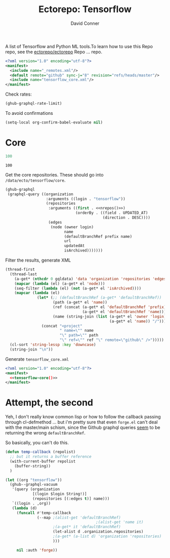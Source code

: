 #+title:     Ectorepo: Tensorflow
#+author:    David Conner
#+email:     noreply@te.xel.io

A list of Tensorflow and Python ML tools.To learn how to use this Repo repo, see
the [[https://github.com/ectorepo/ectorepo][ectorepo/ectorepo]] Repo ... repo.

#+begin_src xml :tangle default.xml
<?xml version="1.0" encoding="utf-8"?>
<manifest>
  <include name="_remotes.xml"/>
  <default remote="github" sync-j="8" revision="refs/heads/master"/>
  <include name="tensorflow_core.xml"/>
</manifest>
#+end_src

Check rates:

#+begin_src emacs-lisp :results value code :exports code
(ghub-graphql-rate-limit)
#+end_src

To avoid confirmations

#+begin_src emacs-lisp
(setq-local org-confirm-babel-evaluate nil)
#+end_src

* Core

#+name: nrepos
#+begin_src emacs-lisp
100
#+end_src

#+RESULTS: nrepos
: 100

Get the core repositories. These should go into =/data/ecto/tensorflow/core=.

#+name: tensorflow-repos
#+begin_src emacs-lisp :var nrepos=200 :results replace vector value :exports code :noweb yes
(ghub-graphql
 (graphql-query ((organization
                  :arguments ((login . "tensorflow"))
                  (repositories
                   :arguments ((first . <<nrepos()>>)
                               (orderBy . ((field . UPDATED_AT)
                                           (direction . DESC))))
                   (edges
                    (node (owner login)
                          name
                          (defaultBranchRef prefix name)
                          url
                          updatedAt
                          isArchived)))))))
#+end_src

Filter the results, generate XML

#+name: tensorflow-core
#+begin_src emacs-lisp :var gqldata=tensorflow-repos :results value html
(thread-first
  (thread-last
    (a-get* (nthcdr 0 gqldata) 'data 'organization 'repositories 'edges)
    (mapcar (lambda (el) (a-get* el 'node)))
    (seq-filter (lambda (el) (not (a-get* el 'isArchived))))
    (mapcar (lambda (el)
              (let* (;; (defaultBranchRef (a-get* 'defaultBranchRef))
                     (path (a-get* el 'name))
                     (ref (concat (a-get* el 'defaultBranchRef 'prefix)
                                  (a-get* el 'defaultBranchRef 'name)))
                     (name (string-join (list (a-get* el 'owner 'login)
                                              (a-get* el 'name)) "/")))
                (concat "<project"
                        " name=\"" name
                        "\" path=\"" path
                        "\" ref=\"" ref "\" remote=\"github\" />")))))
  (cl-sort 'string-lessp :key 'downcase)
  (string-join "\n"))
#+end_src

#+RESULTS: tensorflow-core
#+begin_export html
<project name="tensorflow/build" path="build" ref="refs/heads/master" remote="github" />
<project name="tensorflow/docs-l10n" path="docs-l10n" ref="refs/heads/master" remote="github" />
<project name="tensorflow/ecosystem" path="ecosystem" ref="refs/heads/master" remote="github" />
<project name="tensorflow/federated" path="federated" ref="refs/heads/main" remote="github" />
<project name="tensorflow/io" path="io" ref="refs/heads/master" remote="github" />
<project name="tensorflow/lucid" path="lucid" ref="refs/heads/master" remote="github" />
<project name="tensorflow/model-optimization" path="model-optimization" ref="refs/heads/master" remote="github" />
<project name="tensorflow/models" path="models" ref="refs/heads/master" remote="github" />
<project name="tensorflow/nmt" path="nmt" ref="refs/heads/master" remote="github" />
<project name="tensorflow/playground" path="playground" ref="refs/heads/master" remote="github" />
<project name="tensorflow/recommenders" path="recommenders" ref="refs/heads/main" remote="github" />
<project name="tensorflow/similarity" path="similarity" ref="refs/heads/master" remote="github" />
<project name="tensorflow/tensor2tensor" path="tensor2tensor" ref="refs/heads/master" remote="github" />
<project name="tensorflow/tensorflow" path="tensorflow" ref="refs/heads/master" remote="github" />
<project name="tensorflow/text" path="text" ref="refs/heads/master" remote="github" />
<project name="tensorflow/tfjs" path="tfjs" ref="refs/heads/master" remote="github" />
<project name="tensorflow/tfjs-models" path="tfjs-models" ref="refs/heads/master" remote="github" />
<project name="tensorflow/tflite-micro" path="tflite-micro" ref="refs/heads/main" remote="github" />
<project name="tensorflow/tflite-support" path="tflite-support" ref="refs/heads/master" remote="github" />
<project name="tensorflow/transform" path="transform" ref="refs/heads/master" remote="github" />
#+end_export

Generate =tensorflow_core.xml=

#+begin_src xml :tangle tensorflow_core.xml :noweb yes
<?xml version="1.0" encoding="utf-8"?>
<manifest>
  <<tensorflow-core()>>
</manifest>
#+end_src

* Attempt, the second

Yeh, I don't really know common lisp or how to follow the callback passing
through cl-defmethod ... but i'm pretty sure that even =forge.el= can't deal
with the master/main schism, since the Github graphql queries _seem_ to be
returning the wrong =defaultBranchRef=.

So basically, you can't do this.

#+begin_src emacs-lisp
(defun temp-callback (repolist)
  ;; but it returns a buffer reference
  (with-current-buffer repolist
    (buffer-string))
  )

(let ((org "tensorflow"))
  (ghub--graphql-vacuum
   '(query (organization
            [(login $login String!)]
            (repositories [(:edges t)] name)))
   `((login . ,org))
   (lambda (d)
     (funcall #'temp-callback
              (--map ;(alist-get 'defaultBranchRef)
                                        ;(alist-get 'name it)
                     ;(a-get* it 'defaultBranchRef)
                     (let-alist d .organization.repositories)
                     ;(a-get* (a-list d) 'organization 'repositories)
                     )))

     nil :auth 'forge))
#+end_src

#+RESULTS:
: #<buffer  *http api.github.com:443*>
